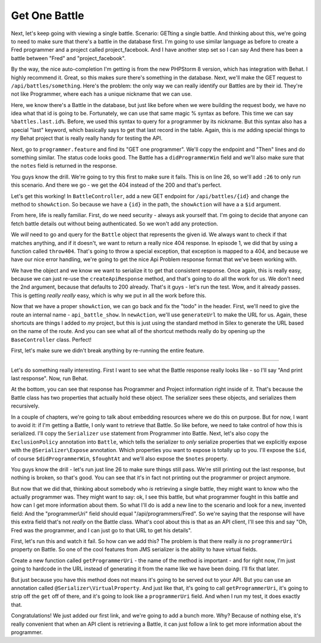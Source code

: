 Get One Battle
==============

Next, let's keep going with viewing a single battle. Scenario: GETting a
single battle. And thinking about this, we're going to need to make sure
that there's a battle in the database first. I'm going to use similar language
as before to create a Fred programmer and a project called project_facebook.
And I have another step set so I can say And there has been a battle between
"Fred" and "project_facebook".

By the way, the nice auto-completion I'm getting is from the new PHPStorm 8
version, which has integration with Behat. I highly recommend it. Great,
so this makes sure there's something in the database. Next, we'll make the
GET request to ``/api/battles/something``. Here's the problem: the only way
we can really identify our Battles are by their id. They're not like Programmer,
where each has a unique nickname that we can use.

Here, we know there's a Battle in the database, but just like before when
we were building the request body, we have no idea what that id is going
to be. Fortunately, we can use that same magic % syntax as before. This time
we can say ``%battles.last.id%``. Before, we used this syntax to query for
a programmer by its nickname. But this syntax also has a special "last" keyword,
which basically says to get that last record in the table. Again, this is
*me* adding special things to *my* Behat project that is really really handy
for testing the API.

Next, go to ``programmer.feature`` and find its "GET one programmer". We'll
copy the endpoint and "Then" lines and do something similar. The status code
looks good. The Battle has a ``didProgrammerWin`` field and we'll also make
sure that the ``notes`` field is returned in the response.

You guys know the drill. We're going to try this first to make sure it fails.
This is on line 26, so we'll add ``:26`` to only run this scenario. And there
we go - we get the 404 instead of the 200 and that's perfect.

Let's get this working! In ``BattleController``, add a new GET endpoint for
``/api/battles/{id}`` and change the method to ``showAction``. So because
we have a ``{id}`` in the path, the ``showAction`` will have a a ``$id``
argument.

From here, life is really familiar. First, do we need security - always ask
yourself that. I'm going to decide that anyone can fetch battle details out
without being authenticated. So we won't add any protection.

We *will* need to go and query for the ``Battle`` object that represents the
given id. We always want to check if that matches anything, and if it doesn't,
we want to return a really nice 404 response. In episode 1, we did that by
using a function called ``throw404``. That's going to throw a special exception,
that exception is mapped to a 404, and because we have our nice error handling,
we're going to get the nice Api Problem response format that we've been working
with. 

We have the object and we know we want to serialize it to get that consistent
response. Once again, this is really easy, because we can just re-use the
``createApiResponse`` method, and that's going to do all the work for us.
We don't need the 2nd argument, because that defaults to 200 already. That's
it guys - let's run the test. Wow, and it already passes. This is getting
*really really* easy, which is why we put in all the work before this.

Now that we have a proper ``showAction``, we can go back and fix the "todo"
in the header. First, we'll need to give the route an internal name - ``api_battle_show``.
In ``newAction``, we'll use ``generateUrl`` to make the URL for us. Again,
these shortcuts are things I added to *my* project, but this is just using
the standard method in Silex to generate the URL based on the name of the
route. And you can see what all of the shortcut methods really do by opening
up the ``BaseController`` class. Perfect!

First, let's make sure we didn't break anything by re-running the entire feature.

------------------


Let's do something really interesting. First I want to see what the Battle
response really looks like - so I'll say "And print last response". Now,
run Behat.

At the bottom, you can see that response has Programmer and Project information
right inside of it. That's because the Battle class has two properties that
actually hold these object. The serializer sees these objects, and serializes
them recursively.

In a couple of chapters, we're going to talk about embedding resources where
we do this on purpose. But for now, I want to avoid it: if I'm getting a Battle,
I only want to retrieve that Battle. So like before, we need to take control
of how this is serialized. I'll copy the ``Serializer`` ``use`` statement
from Programmer into Battle. Next, let's also copy the ``ExclusionPolicy``
annotation into ``Battle``, which tells the serializer to *only* serialize
properties that we explicitly expose with the ``@Serializer\Expose`` annotation.
Which properties you want to expose is totally up to you. I'll expose the
``$id``, of course ``$didProgrammerWin``, ``$foughtAt`` and we'll also expose
the ``$notes`` property.

You guys know the drill - let's run just line 26 to make sure things still
pass. We're still printing out the last response, but nothing is broken,
so that's good. You can see that it's in fact not printing out the programmer
or project anymore.

But now that we did that, thinking about somebody who *is* retrieving a single
battle, they might want to know who the actually programmer was. They might
want to say: ok, I see this battle, but what programmer fought in this battle
and how can I get more information about them. So what I'll do is add a new
line to the scenario and look for a new, invented field: And the "programmerUri"
field should equal "/api/programmers/Fred". So we're saying that the response
will have this extra field that's not *really* on the Battle class. What's
cool about this is that as an API client, I'll see this and say "Oh, Fred
was the programmer, and I can just go to that URL to get his details".

First, let's run this and watch it fail. So how can we add this? The problem
is that there really *is no* ``programmerUri`` property on Battle. So one
of the cool features from JMS serializer is the ability to have virtual fields.

Create a new function called ``getProgrammerUri`` - the name of the method
is important - and for right now, I'm just going to hardcode in the URL instead
of generating it from the name like we have been doing. I'll fix that later.

But just because you have this method does not means it's going to be served
out to your API. But you can use an annotation called ``@Serializer\VirtualProperty``.
And just like that, it's going to call ``getProgrammerUri``, it's going to
strip off the ``get`` off of there, and it's going to look like a ``programmerUri``
field. And when I run my test, it does exactly that.

Congratulations! We just added our first link, and we're going to add a bunch
more. Why? Because of nothing else, it's really convenient that when an API
client is retrieving a Battle, it can just follow a link to get more information
about the programmer.
